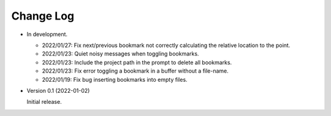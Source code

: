 
##########
Change Log
##########

- In development.

  - 2022/01/27: Fix next/previous bookmark not correctly calculating the relative location to the point.
  - 2022/01/23: Quiet noisy messages when toggling bookmarks.
  - 2022/01/23: Include the project path in the prompt to delete all bookmarks.
  - 2022/01/23: Fix error toggling a bookmark in a buffer without a file-name.
  - 2022/01/19: Fix bug inserting bookmarks into empty files.

- Version 0.1 (2022-01-02)

  Initial release.
